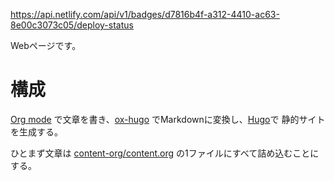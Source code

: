 [[https://app.netlify.com/sites/clever-murdock-3ab329/deploys][https://api.netlify.com/api/v1/badges/d7816b4f-a312-4410-ac63-8e00c3073c05/deploy-status]]

Webページです。

* 構成

[[https://orgmode.org/][Org mode]] で文章を書き、[[https://ox-hugo.scripter.co/][ox-hugo]] でMarkdownに変換し、[[https://gohugo.io/][Hugo]]で 静的サイトを生成する。

ひとまず文章は [[file:content-org/content.org][content-org/content.org]] の1ファイルにすべて詰め込むことにする。
